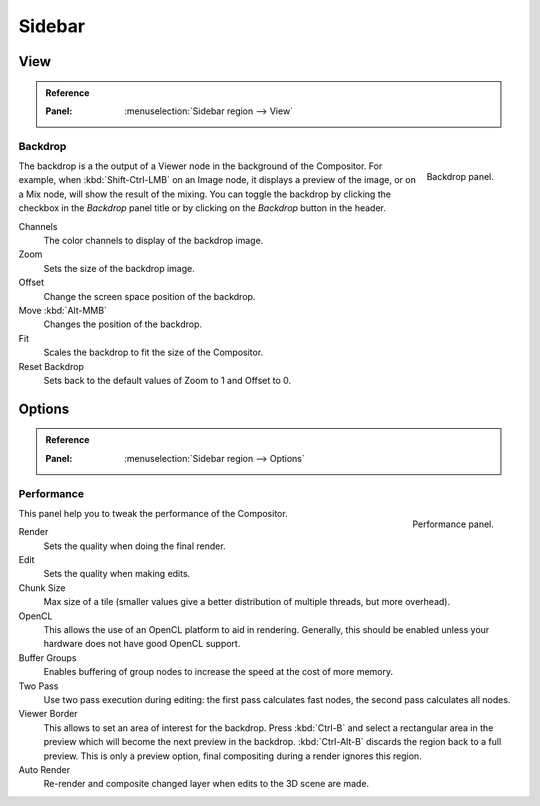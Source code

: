 
*******
Sidebar
*******

View
====

.. admonition:: Reference
   :class: refbox

   :Panel:     :menuselection:`Sidebar region --> View`


Backdrop
--------

.. figure:: /images/compositing_sidebar_view.png
   :width: 200px
   :align: right

   Backdrop panel.

The backdrop is a the output of a Viewer node in the background of the Compositor.
For example, when :kbd:`Shift-Ctrl-LMB` on an Image node, it displays a preview of the image,
or on a Mix node, will show the result of the mixing.
You can toggle the backdrop by clicking the checkbox in the *Backdrop* panel title
or by clicking on the *Backdrop* button in the header.

Channels
   The color channels to display of the backdrop image.
Zoom
   Sets the size of the backdrop image.
Offset
   Change the screen space position of the backdrop.
Move :kbd:`Alt-MMB`
   Changes the position of the backdrop.
Fit
   Scales the backdrop to fit the size of the Compositor.
Reset Backdrop
   Sets back to the default values of Zoom to 1 and Offset to 0.


Options
=======

.. admonition:: Reference
   :class: refbox

   :Panel:     :menuselection:`Sidebar region --> Options`


Performance
-----------

.. figure:: /images/compositing_sidebar_options.png
   :width: 200px
   :align: right

   Performance panel.

This panel help you to tweak the performance of the Compositor.

Render
   Sets the quality when doing the final render.
Edit
   Sets the quality when making edits.
Chunk Size
   Max size of a tile (smaller values give a better distribution of multiple threads, but more overhead).
OpenCL
   This allows the use of an OpenCL platform to aid in rendering.
   Generally, this should be enabled unless your hardware does not have good OpenCL support.
Buffer Groups
   Enables buffering of group nodes to increase the speed at the cost of more memory.
Two Pass
   Use two pass execution during editing: the first pass calculates fast nodes, the second pass calculates all nodes.
Viewer Border
   This allows to set an area of interest for the backdrop.
   Press :kbd:`Ctrl-B` and select a rectangular area in the preview
   which will become the next preview in the backdrop.
   :kbd:`Ctrl-Alt-B` discards the region back to a full preview.
   This is only a preview option, final compositing during a render ignores this region.
Auto Render
   Re-render and composite changed layer when edits to the 3D scene are made.

